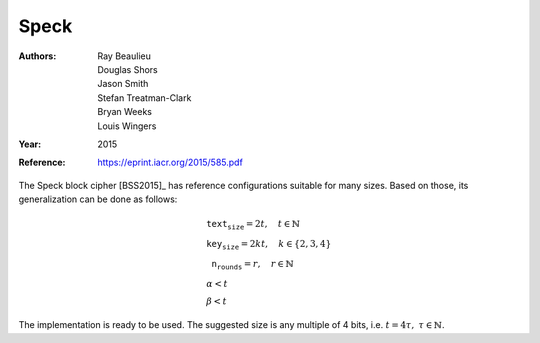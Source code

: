 Speck
=====

:Authors: Ray Beaulieu, Douglas Shors, Jason Smith, Stefan Treatman-Clark, Bryan
   Weeks, Louis Wingers
:Year: 2015
:Reference: https://eprint.iacr.org/2015/585.pdf

The Speck block cipher [BSS2015]_ has reference configurations suitable for
many sizes. Based on those, its generalization can be done as follows:

.. math::

   \begin{array}{l}
      \texttt{text_size} = 2t, \quad t \in \mathbb{N} \\
      \texttt{key_size} = 2kt, \quad k \in \{2, 3, 4\} \\
      \texttt{n_rounds} = r, \quad r \in \mathbb{N} \\
      \alpha < t \\
      \beta < t
   \end{array}

The implementation is ready to be used. The suggested size is any multiple of 4
bits, i.e. :math:`t = 4\tau,\ \tau \in \mathbb{N}`.